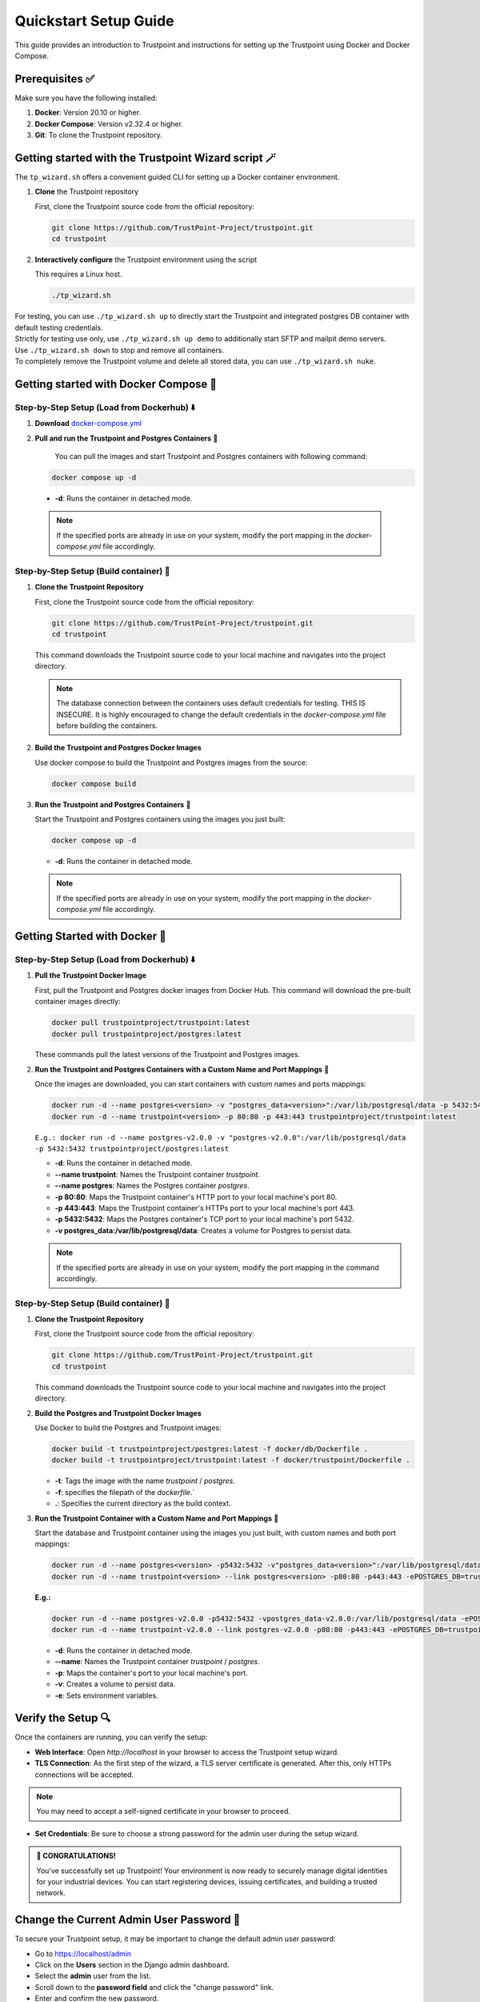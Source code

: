 .. _quickstart-setup-guide:

Quickstart Setup Guide
======================

This guide provides an introduction to Trustpoint and instructions for setting up the Trustpoint using Docker and Docker Compose.

Prerequisites ✅
---------------
Make sure you have the following installed:

1. **Docker**: Version 20.10 or higher.
2. **Docker Compose**: Version v2.32.4 or higher.
3. **Git**: To clone the Trustpoint repository.

Getting started with the Trustpoint Wizard script 🪄
---------------------------------------------------

The ``tp_wizard.sh`` offers a convenient guided CLI for setting up a Docker container environment.

1. **Clone** the Trustpoint repository

   First, clone the Trustpoint source code from the official repository:

   .. code-block:: bash

       git clone https://github.com/TrustPoint-Project/trustpoint.git
       cd trustpoint

2. **Interactively configure** the Trustpoint environment using the script

   This requires a Linux host.

   .. code-block:: bash
   
       ./tp_wizard.sh

| For testing, you can use ``./tp_wizard.sh up`` to directly start the Trustpoint and integrated postgres DB container with default testing credentials.  
| Strictly for testing use only, use ``./tp_wizard.sh up demo`` to additionally start SFTP and mailpit demo servers.  
| Use ``./tp_wizard.sh down`` to stop and remove all containers.  
| To completely remove the Trustpoint volume and delete all stored data, you can use ``./tp_wizard.sh nuke``.  

Getting started with Docker Compose 🐙
--------------------------------------

Step-by-Step Setup (Load from Dockerhub) ⬇️
^^^^^^^^^^^^^^^^^^^^^^^^^^^^^^^^^^^^^^^^^^^
1. **Download** `docker-compose.yml <https://raw.githubusercontent.com/Trustpoint-Project/trustpoint/refs/heads/main/docker-compose.yml>`_

2. **Pull and run the Trustpoint and Postgres Containers** 🚀

    You can pull the images and start Trustpoint and Postgres containers with following command:

   .. code-block:: bash

       docker compose up -d

  - **-d**: Runs the container in detached mode.

  .. note::

   If the specified ports are already in use on your system, modify the port mapping in the `docker-compose.yml` file accordingly.

Step-by-Step Setup (Build container) 🔧
^^^^^^^^^^^^^^^^^^^^^^^^^^^^^^^^^^^^^^^

1. **Clone the Trustpoint Repository**

   First, clone the Trustpoint source code from the official repository:

   .. code-block:: bash

       git clone https://github.com/TrustPoint-Project/trustpoint.git
       cd trustpoint

   This command downloads the Trustpoint source code to your local machine and navigates into the project directory.

   .. note::
      The database connection between the containers uses default credentials for testing. THIS IS INSECURE.
      It is highly encouraged to change the default credentials in the `docker-compose.yml` file before building the containers.

2. **Build the Trustpoint and Postgres Docker Images**

   Use docker compose to build the Trustpoint and Postgres images from the source:

   .. code-block:: bash

       docker compose build

3. **Run the Trustpoint and Postgres Containers** 🚀

   Start the Trustpoint and Postgres containers using the images you just built:

   .. code-block:: bash

       docker compose up -d

   - **-d**: Runs the container in detached mode.

   .. note::

      If the specified ports are already in use on your system, modify the port mapping in the `docker-compose.yml` file accordingly.


Getting Started with Docker 🐳
------------------------------

Step-by-Step Setup (Load from Dockerhub) ⬇️
^^^^^^^^^^^^^^^^^^^^^^^^^^^^^^^^^^^^^^^^^^^

1. **Pull the Trustpoint Docker Image**

   First, pull the Trustpoint and Postgres docker images from Docker Hub. This command will download the pre-built container images directly:

   .. code-block:: bash

        docker pull trustpointproject/trustpoint:latest
        docker pull trustpointproject/postgres:latest

   These commands pull the latest versions of the Trustpoint and Postgres images.

2. **Run the Trustpoint and Postgres Containers with a Custom Name and Port Mappings** 🚀

   Once the images are downloaded, you can start containers with custom names and ports mappings:

   .. code-block:: bash

       docker run -d --name postgres<version> -v "postgres_data<version>":/var/lib/postgresql/data -p 5432:5432 trustpointproject/postgres:latest
       docker run -d --name trustpoint<version> -p 80:80 -p 443:443 trustpointproject/trustpoint:latest

   ``E.g.: docker run -d --name postgres-v2.0.0 -v "postgres-v2.0.0":/var/lib/postgresql/data -p 5432:5432 trustpointproject/postgres:latest``

   - **-d**: Runs the container in detached mode.
   - **--name trustpoint**: Names the Trustpoint container `trustpoint`.
   - **--name postgres**: Names the Postgres container `postgres`.
   - **-p 80:80**: Maps the Trustpoint container's HTTP port to your local machine's port 80.
   - **-p 443:443**: Maps the Trustpoint container's HTTPs port to your local machine's port 443.
   - **-p 5432:5432**: Maps the Postgres container's TCP port to your local machine's port 5432.
   - **-v postgres_data:/var/lib/postgresql/data**: Creates a volume for Postgres to persist data.

   .. note::

      If the specified ports are already in use on your system, modify the port mapping in the command accordingly.

Step-by-Step Setup (Build container) 🔧
^^^^^^^^^^^^^^^^^^^^^^^^^^^^^^^^^^^^^^^

1. **Clone the Trustpoint Repository**

   First, clone the Trustpoint source code from the official repository:

   .. code-block:: bash

       git clone https://github.com/TrustPoint-Project/trustpoint.git
       cd trustpoint

   This command downloads the Trustpoint source code to your local machine and navigates into the project directory.

2. **Build the Postgres and Trustpoint Docker Images**

   Use Docker to build the Postgres and Trustpoint images:

   .. code-block:: bash

       docker build -t trustpointproject/postgres:latest -f docker/db/Dockerfile .
       docker build -t trustpointproject/trustpoint:latest -f docker/trustpoint/Dockerfile .

   - **-t**: Tags the image with the name `trustpoint` / `postgres`.
   - **-f**: specifies the filepath of the `dockerfile`.`
   - **.**: Specifies the current directory as the build context.

3. **Run the Trustpoint Container with a Custom Name and Port Mappings** 🚀

   Start the database and Trustpoint container using the images you just built, with custom names and both port mappings:

   .. code-block:: bash

       docker run -d --name postgres<version> -p5432:5432 -v"postgres_data<version>":/var/lib/postgresql/data -ePOSTGRES_USER=admin -ePOSTGRES_PASSWORD=testing321 -ePOSTGRES_DB=trustpoint_db trustpointproject/postgres:latest
       docker run -d --name trustpoint<version> --link postgres<version> -p80:80 -p443:443 -ePOSTGRES_DB=trustpoint_db -eDATABASE_USER=admin -eDATABASE_PASSWORD=testing321 -eDATABASE_HOST="postgres<version>" -eDATABASE_PORT=5432 trustpointproject/trustpoint:latest

   **E.g.:**

   .. code-block:: bash

       docker run -d --name postgres-v2.0.0 -p5432:5432 -vpostgres_data-v2.0.0:/var/lib/postgresql/data -ePOSTGRES_USER=admin -ePOSTGRES_PASSWORD=testing321 -ePOSTGRES_DB=trustpoint_db trustpointproject/postgres:latest
       docker run -d --name trustpoint-v2.0.0 --link postgres-v2.0.0 -p80:80 -p443:443 -ePOSTGRES_DB=trustpoint_db -eDATABASE_USER=admin -eDATABASE_PASSWORD=testing321 -eDATABASE_HOST=postgres-v2.0.0 -eDATABASE_PORT=5432 trustpointproject/trustpoint:latest

   - **-d**: Runs the container in detached mode.
   - **--name**: Names the Trustpoint container `trustpoint` / `postgres`.
   - **-p**: Maps the container's port to your local machine's port.
   - **-v**: Creates a volume to persist data.
   - **-e**: Sets environment variables.


Verify the Setup 🔍
-------------------

Once the containers are running, you can verify the setup:

- **Web Interface**: Open `http://localhost` in your browser to access the Trustpoint setup wizard.
- **TLS Connection**: As the first step of the wizard, a TLS server certificate is generated. After this, only HTTPs connections will be accepted.

.. note::
   You may need to accept a self-signed certificate in your browser to proceed.

- **Set Credentials**: Be sure to choose a strong password for the admin user during the setup wizard.

.. admonition:: 🥳 CONGRATULATIONS!
   :class: tip

   You’ve successfully set up Trustpoint! Your environment is now ready to securely manage digital identities for your industrial devices. You can start registering devices, issuing certificates, and building a trusted network.

Change the Current Admin User Password 🔑
-----------------------------------------

To secure your Trustpoint setup, it may be important to change the default admin user password:

- Go to https://localhost/admin
- Click on the **Users** section in the Django admin dashboard.
- Select the **admin** user from the list.
- Scroll down to the **password field** and click the "change password" link.
- Enter and confirm the new password.
- Click **Save** to update the password.

Tips and Troubleshooting 🧰
---------------------------

- **View Logs**: For troubleshooting, view logs with:

  .. code-block:: bash

      docker logs -f trustpoint
      docker logs -f postgres
      docker compose logs trustpoint -f
      docker compose logs postgres -f

- **Stop and Remove the Container**: Stop and remove the container with:

  .. code-block:: bash

      docker stop trustpoint-container postgres && docker rm trustpoint-container postgres
      docker compose down -v

      
 - **-v**: Removes the volume.


What to Do Next ➡️
------------------

After setting up and Trustpoint, here are some recommended next steps to explore the full capabilities of the platform:

1. **Explore Trustpoint with test data** 🧪:
   Familiarize yourself with Trustpoint’s functionalities by running it with sample test data. To populate test data, navigate to **Home > Notifications > Populate Test Data** in the Trustpoint interface.

2. **Use the Trustpoint in conjunction with the Trustpoint Client** 💻:
   The easiest way to fully utilize Trustpoint is by pairing it with the associated Trustpoint Client, which is installed on end devices. The client enables streamlined identity management and certificate issuance. For more details, visit the `Trustpoint-Client Documentation <https://trustpoint-client.readthedocs.io>`_.

3. **Issue your first certificate for an end device** 🛡️:
   To do this, you need an Issuing CA certificate, a domain and a device that you must define in Trustpoint. Therefore follow the steps described in :ref:`quickstart-operation-guide`

